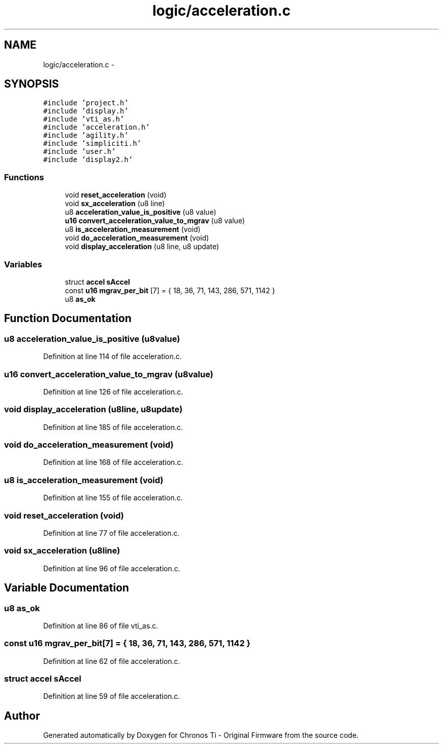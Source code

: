.TH "logic/acceleration.c" 3 "Sun Jun 16 2013" "Version VER 0.0" "Chronos Ti - Original Firmware" \" -*- nroff -*-
.ad l
.nh
.SH NAME
logic/acceleration.c \- 
.SH SYNOPSIS
.br
.PP
\fC#include 'project\&.h'\fP
.br
\fC#include 'display\&.h'\fP
.br
\fC#include 'vti_as\&.h'\fP
.br
\fC#include 'acceleration\&.h'\fP
.br
\fC#include 'agility\&.h'\fP
.br
\fC#include 'simpliciti\&.h'\fP
.br
\fC#include 'user\&.h'\fP
.br
\fC#include 'display2\&.h'\fP
.br

.SS "Functions"

.in +1c
.ti -1c
.RI "void \fBreset_acceleration\fP (void)"
.br
.ti -1c
.RI "void \fBsx_acceleration\fP (u8 line)"
.br
.ti -1c
.RI "u8 \fBacceleration_value_is_positive\fP (u8 value)"
.br
.ti -1c
.RI "\fBu16\fP \fBconvert_acceleration_value_to_mgrav\fP (u8 value)"
.br
.ti -1c
.RI "u8 \fBis_acceleration_measurement\fP (void)"
.br
.ti -1c
.RI "void \fBdo_acceleration_measurement\fP (void)"
.br
.ti -1c
.RI "void \fBdisplay_acceleration\fP (u8 line, u8 update)"
.br
.in -1c
.SS "Variables"

.in +1c
.ti -1c
.RI "struct \fBaccel\fP \fBsAccel\fP"
.br
.ti -1c
.RI "const \fBu16\fP \fBmgrav_per_bit\fP [7] = { 18, 36, 71, 143, 286, 571, 1142 }"
.br
.ti -1c
.RI "u8 \fBas_ok\fP"
.br
.in -1c
.SH "Function Documentation"
.PP 
.SS "u8 \fBacceleration_value_is_positive\fP (u8value)"
.PP
Definition at line 114 of file acceleration\&.c\&.
.SS "\fBu16\fP \fBconvert_acceleration_value_to_mgrav\fP (u8value)"
.PP
Definition at line 126 of file acceleration\&.c\&.
.SS "void \fBdisplay_acceleration\fP (u8line, u8update)"
.PP
Definition at line 185 of file acceleration\&.c\&.
.SS "void \fBdo_acceleration_measurement\fP (void)"
.PP
Definition at line 168 of file acceleration\&.c\&.
.SS "u8 \fBis_acceleration_measurement\fP (void)"
.PP
Definition at line 155 of file acceleration\&.c\&.
.SS "void \fBreset_acceleration\fP (void)"
.PP
Definition at line 77 of file acceleration\&.c\&.
.SS "void \fBsx_acceleration\fP (u8line)"
.PP
Definition at line 96 of file acceleration\&.c\&.
.SH "Variable Documentation"
.PP 
.SS "u8 \fBas_ok\fP"
.PP
Definition at line 86 of file vti_as\&.c\&.
.SS "const \fBu16\fP \fBmgrav_per_bit\fP[7] = { 18, 36, 71, 143, 286, 571, 1142 }"
.PP
Definition at line 62 of file acceleration\&.c\&.
.SS "struct \fBaccel\fP \fBsAccel\fP"
.PP
Definition at line 59 of file acceleration\&.c\&.
.SH "Author"
.PP 
Generated automatically by Doxygen for Chronos Ti - Original Firmware from the source code\&.
